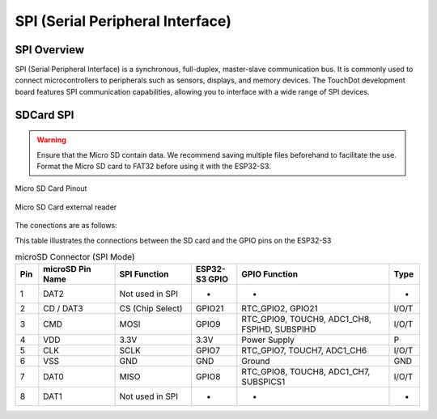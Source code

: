 
SPI (Serial Peripheral Interface)
=======================================

SPI Overview
----------------

SPI (Serial Peripheral Interface) is a synchronous, full-duplex, master-slave communication bus. It is commonly used to connect microcontrollers to peripherals such as sensors, displays, and memory devices. The TouchDot development board features SPI communication capabilities, allowing you to interface with a wide range of SPI devices.


.. .. _figura-spi:

.. .. figure:: /_static/dualmcu_one_spi.png
..    :align: center
..    :alt: SPI
..    :width: 90%

..    SPI Pins





SDCard SPI
------------

.. warning::

    Ensure that the Micro SD contain data. We recommend saving multiple files beforehand to facilitate the use.
    Format the Micro SD card to FAT32 before using it with the ESP32-S3.


.. _figura-micro-sd-card:

.. figure:: /_static/img/Micro-SD-Card-Pinout.png
   :align: center
   :alt: Micro SD Card Pinout
   :width: 40%

   Micro SD Card Pinout



.. _figura-micro-sd-card-reader:

.. figure:: /_static/img/Lector-Micro-SD.jpg
   :align: center
   :alt: Micro SD Card reader
   :width: 40%

   Micro SD Card external reader

The conections are as follows:

This table illustrates the connections between the SD card and the GPIO pins on the ESP32-S3


.. list-table:: microSD Connector (SPI Mode)
   :header-rows: 1
   :widths: 6 20 20 12 40 8

   * - Pin
     - microSD Pin Name
     - SPI Function
     - ESP32-S3 GPIO
     - GPIO Function
     - Type
   * - 1
     - DAT2
     - Not used in SPI
     - -
     - -
     - -
   * - 2
     - CD / DAT3
     - CS (Chip Select)
     - GPIO21
     - RTC_GPIO2, GPIO21
     - I/O/T
   * - 3
     - CMD
     - MOSI
     - GPIO9
     - RTC_GPIO9, TOUCH9, ADC1_CH8, FSPIHD, SUBSPIHD
     - I/O/T
   * - 4
     - VDD
     - 3.3V
     - 3.3V
     - Power Supply
     - P
   * - 5
     - CLK
     - SCLK
     - GPIO7
     - RTC_GPIO7, TOUCH7, ADC1_CH6
     - I/O/T
   * - 6
     - VSS
     - GND
     - GND
     - Ground
     - GND
   * - 7
     - DAT0
     - MISO
     - GPIO8
     - RTC_GPIO8, TOUCH8, ADC1_CH7, SUBSPICS1
     - I/O/T
   * - 8
     - DAT1
     - Not used in SPI
     - -
     - -
     - -






.. tabs::
  .. tab:: MicroPython

    .. code-block:: python

        import machine
        import os
        from sdcard import SDCard

        # Definir pines para SPI y SD
        MOSI_PIN = 9
        MISO_PIN = 8
        SCK_PIN = 7
        CS_PIN = 21

        # Inicializar SPI
        spi = machine.SPI(1, baudrate=500000, polarity=0, phase=0,
                          sck=machine.Pin(SCK_PIN),
                          mosi=machine.Pin(MOSI_PIN),
                          miso=machine.Pin(MISO_PIN))

        # Inicializar tarjeta SD
        sd = SDCard(spi, machine.Pin(CS_PIN))

        # Montar la SD en el sistema de archivos
        os.mount(sd, "/sd")

        # Listar archivos y directorios en la SD
        print("Archivos en la SD:")
        print(os.listdir("/sd"))
   

  .. tab:: C++

    .. code-block:: c++
        
      #include <SPI.h>
      #include <SD.h>

      // Pines SPI (ajusta según tu placa si es necesario)
      #define MOSI_PIN 9
      #define MISO_PIN 8
      #define SCK_PIN 7
      #define CS_PIN 21

      File myFile;

      void setup() {
        Serial.begin(115200);
        while (!Serial) ; // Esperar a que el puerto serie esté listo

        // Configurar los pines SPI manualmente si tu placa lo requiere
        SPI.begin(SCK_PIN, MISO_PIN, MOSI_PIN, CS_PIN);

        Serial.println("Inicializando tarjeta SD...");

        if (!SD.begin(CS_PIN)) {
          Serial.println("Error al inicializar la tarjeta SD.");
          return;
        }

        Serial.println("Tarjeta SD inicializada correctamente.");

        // Listar archivos
        Serial.println("Archivos en la SD:");
        listDir(SD, "/", 0);

        // Crear y escribir en el archivo
        myFile = SD.open("/test.txt", FILE_WRITE);
        if (myFile) {
          myFile.println("Hola, Arduino en SD!");
          myFile.println("Esto es una prueba de escritura.");
          myFile.close();
          Serial.println("Archivo escrito correctamente.");
        } else {
          Serial.println("Error al abrir test.txt para escribir.");
        }

        // Leer el archivo
        myFile = SD.open("/test.txt");
        if (myFile) {
          Serial.println("\nContenido del archivo:");
          while (myFile.available()) {
            Serial.write(myFile.read());
          }
          myFile.close();
        } else {
          Serial.println("Error al abrir test.txt para lectura.");
        }

        // Volver a listar archivos
        Serial.println("\nArchivos en la SD después de la escritura:");
        listDir(SD, "/", 0);
      }

      void loop() {
        // Nada en el loop
      }

      // Función para listar archivos y carpetas
      void listDir(fs::FS &fs, const char * dirname, uint8_t levels) {
        File root = fs.open(dirname);
        if (!root) {
          Serial.println("Error al abrir el directorio");
          return;
        }
        if (!root.isDirectory()) {
          Serial.println("No es un directorio");
          return;
        }

        File file = root.openNextFile();
        while (file) {
          Serial.print("  ");
          Serial.print(file.name());
          if (file.isDirectory()) {
            Serial.println("/");
            if (levels) {
              listDir(fs, file.name(), levels - 1);
            }
          } else {
            Serial.print("\t\t");
            Serial.println(file.size());
          }
          file = root.openNextFile();
        }
      }

  .. tab:: esp-idf

    .. code-block:: c

      #include <string.h>
      #include <sys/stat.h>
      #include "esp_log.h"
      #include "esp_vfs_fat.h"
      #include "sdmmc_cmd.h"

      #define MOUNT_POINT "/sdcard"

      #define PIN_NUM_MISO  CONFIG_EXAMPLE_PIN_MISO
      #define PIN_NUM_MOSI  CONFIG_EXAMPLE_PIN_MOSI
      #define PIN_NUM_CLK   CONFIG_EXAMPLE_PIN_CLK
      #define PIN_NUM_CS    CONFIG_EXAMPLE_PIN_CS

      static const char *TAG = "SDCARD";

      void app_main(void)
      {
          esp_err_t ret;
          sdmmc_card_t *card;

          ESP_LOGI(TAG, "Initializing SD card...");

          esp_vfs_fat_sdmmc_mount_config_t mount_config = {
              .format_if_mount_failed = false,
              .max_files = 3,
              .allocation_unit_size = 16 * 1024
          };

          sdmmc_host_t host = SDSPI_HOST_DEFAULT();

          spi_bus_config_t bus_cfg = {
              .mosi_io_num = PIN_NUM_MOSI,
              .miso_io_num = PIN_NUM_MISO,
              .sclk_io_num = PIN_NUM_CLK,
              .quadwp_io_num = -1,
              .quadhd_io_num = -1,
              .max_transfer_sz = 4000,
          };

          ret = spi_bus_initialize(host.slot, &bus_cfg, SDSPI_DEFAULT_DMA);
          if (ret != ESP_OK) {
              ESP_LOGE(TAG, "Failed to init SPI bus.");
              return;
          }

          sdspi_device_config_t slot_config = SDSPI_DEVICE_CONFIG_DEFAULT();
          slot_config.gpio_cs = PIN_NUM_CS;
          slot_config.host_id = host.slot;

          ret = esp_vfs_fat_sdspi_mount(MOUNT_POINT, &host, &slot_config, &mount_config, &card);
          if (ret != ESP_OK) {
              ESP_LOGE(TAG, "Failed to mount filesystem.");
              return;
          }

          ESP_LOGI(TAG, "Filesystem mounted.");

          const char *file_path = MOUNT_POINT"/test.txt";
          FILE *f = fopen(file_path, "w");
          if (f == NULL) {
              ESP_LOGE(TAG, "Failed to open file for writing.");
              return;
          }

          fprintf(f, "Hello from ESP32!\n");
          fclose(f);
          ESP_LOGI(TAG, "File written.");

          f = fopen(file_path, "r");
          if (f) {
              char line[64];
              fgets(line, sizeof(line), f);
              fclose(f);
              ESP_LOGI(TAG, "Read from file: '%s'", line);
          } else {
              ESP_LOGE(TAG, "Failed to read file.");
          }

          esp_vfs_fat_sdcard_unmount(MOUNT_POINT, card);
          spi_bus_free(host.slot);
          ESP_LOGI(TAG, "Card unmounted.");
      }


    .. figure:: /_static/img/menuconfig.png
       :align: center
       :alt: ESP-IDF
       :width: 90%
       
       ESP-IDF Menuconfig SD SPI Configuration
